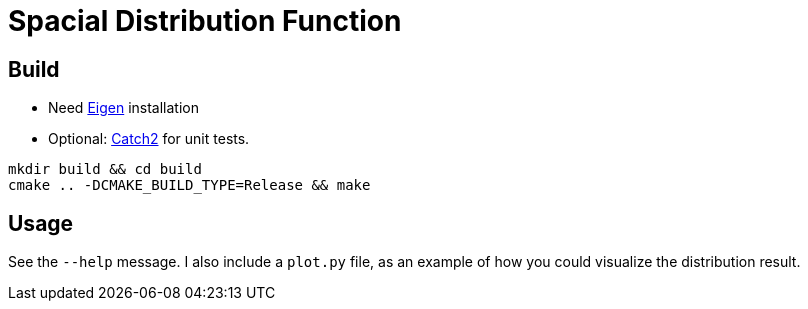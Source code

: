 = Spacial Distribution Function

== Build

- Need http://eigen.tuxfamily.org/[Eigen] installation
- Optional: https://github.com/catchorg/Catch2[Catch2] for unit tests.

[source,bash]
----
mkdir build && cd build
cmake .. -DCMAKE_BUILD_TYPE=Release && make
----

== Usage

See the `--help` message. I also include a `plot.py` file, as an
example of how you could visualize the distribution result.
